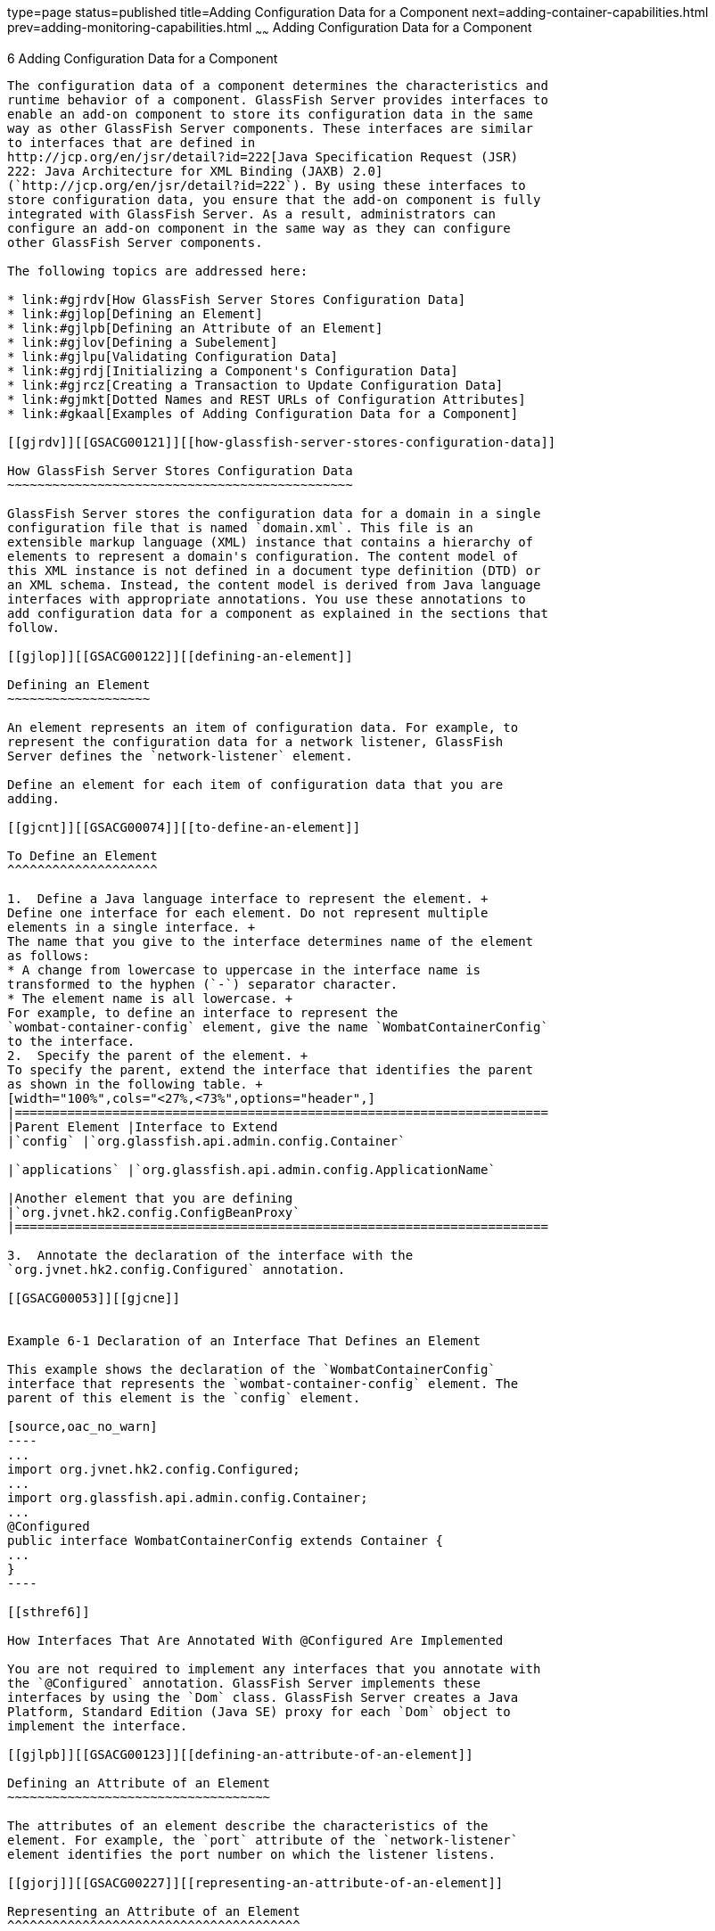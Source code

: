 type=page
status=published
title=Adding Configuration Data for a Component
next=adding-container-capabilities.html
prev=adding-monitoring-capabilities.html
~~~~~~
Adding Configuration Data for a Component
=========================================

[[GSACG00006]][[gjlpe]]


[[adding-configuration-data-for-a-component]]
6 Adding Configuration Data for a Component
-------------------------------------------

The configuration data of a component determines the characteristics and
runtime behavior of a component. GlassFish Server provides interfaces to
enable an add-on component to store its configuration data in the same
way as other GlassFish Server components. These interfaces are similar
to interfaces that are defined in
http://jcp.org/en/jsr/detail?id=222[Java Specification Request (JSR)
222: Java Architecture for XML Binding (JAXB) 2.0]
(`http://jcp.org/en/jsr/detail?id=222`). By using these interfaces to
store configuration data, you ensure that the add-on component is fully
integrated with GlassFish Server. As a result, administrators can
configure an add-on component in the same way as they can configure
other GlassFish Server components.

The following topics are addressed here:

* link:#gjrdv[How GlassFish Server Stores Configuration Data]
* link:#gjlop[Defining an Element]
* link:#gjlpb[Defining an Attribute of an Element]
* link:#gjlov[Defining a Subelement]
* link:#gjlpu[Validating Configuration Data]
* link:#gjrdj[Initializing a Component's Configuration Data]
* link:#gjrcz[Creating a Transaction to Update Configuration Data]
* link:#gjmkt[Dotted Names and REST URLs of Configuration Attributes]
* link:#gkaal[Examples of Adding Configuration Data for a Component]

[[gjrdv]][[GSACG00121]][[how-glassfish-server-stores-configuration-data]]

How GlassFish Server Stores Configuration Data
~~~~~~~~~~~~~~~~~~~~~~~~~~~~~~~~~~~~~~~~~~~~~~

GlassFish Server stores the configuration data for a domain in a single
configuration file that is named `domain.xml`. This file is an
extensible markup language (XML) instance that contains a hierarchy of
elements to represent a domain's configuration. The content model of
this XML instance is not defined in a document type definition (DTD) or
an XML schema. Instead, the content model is derived from Java language
interfaces with appropriate annotations. You use these annotations to
add configuration data for a component as explained in the sections that
follow.

[[gjlop]][[GSACG00122]][[defining-an-element]]

Defining an Element
~~~~~~~~~~~~~~~~~~~

An element represents an item of configuration data. For example, to
represent the configuration data for a network listener, GlassFish
Server defines the `network-listener` element.

Define an element for each item of configuration data that you are
adding.

[[gjcnt]][[GSACG00074]][[to-define-an-element]]

To Define an Element
^^^^^^^^^^^^^^^^^^^^

1.  Define a Java language interface to represent the element. +
Define one interface for each element. Do not represent multiple
elements in a single interface. +
The name that you give to the interface determines name of the element
as follows:
* A change from lowercase to uppercase in the interface name is
transformed to the hyphen (`-`) separator character.
* The element name is all lowercase. +
For example, to define an interface to represent the
`wombat-container-config` element, give the name `WombatContainerConfig`
to the interface.
2.  Specify the parent of the element. +
To specify the parent, extend the interface that identifies the parent
as shown in the following table. +
[width="100%",cols="<27%,<73%",options="header",]
|=======================================================================
|Parent Element |Interface to Extend
|`config` |`org.glassfish.api.admin.config.Container`

|`applications` |`org.glassfish.api.admin.config.ApplicationName`

|Another element that you are defining
|`org.jvnet.hk2.config.ConfigBeanProxy`
|=======================================================================

3.  Annotate the declaration of the interface with the
`org.jvnet.hk2.config.Configured` annotation.

[[GSACG00053]][[gjcne]]


Example 6-1 Declaration of an Interface That Defines an Element

This example shows the declaration of the `WombatContainerConfig`
interface that represents the `wombat-container-config` element. The
parent of this element is the `config` element.

[source,oac_no_warn]
----
...
import org.jvnet.hk2.config.Configured;
...
import org.glassfish.api.admin.config.Container;
...
@Configured
public interface WombatContainerConfig extends Container {
...
}
----

[[sthref6]]

How Interfaces That Are Annotated With @Configured Are Implemented

You are not required to implement any interfaces that you annotate with
the `@Configured` annotation. GlassFish Server implements these
interfaces by using the `Dom` class. GlassFish Server creates a Java
Platform, Standard Edition (Java SE) proxy for each `Dom` object to
implement the interface.

[[gjlpb]][[GSACG00123]][[defining-an-attribute-of-an-element]]

Defining an Attribute of an Element
~~~~~~~~~~~~~~~~~~~~~~~~~~~~~~~~~~~

The attributes of an element describe the characteristics of the
element. For example, the `port` attribute of the `network-listener`
element identifies the port number on which the listener listens.

[[gjorj]][[GSACG00227]][[representing-an-attribute-of-an-element]]

Representing an Attribute of an Element
^^^^^^^^^^^^^^^^^^^^^^^^^^^^^^^^^^^^^^^

Represent each attribute of an element as the property of a pair of
JavaBeans specification getter and setter methods of the interface that
defines the element. The component for which the configuration data is
being defined can then access the attribute through the getter method.
The setter method enables the attribute to be updated.

[[gjopa]][[GSACG00228]][[specifying-the-data-type-of-an-attribute]]

Specifying the Data Type of an Attribute
^^^^^^^^^^^^^^^^^^^^^^^^^^^^^^^^^^^^^^^^

The data type of an attribute is the return type of the getter method
that is associated with the attribute. To enable the attribute take
properties in the form `${`property-name`}` as values, specify the data
type as `String`.

[[gjopm]][[GSACG00229]][[identifying-an-attribute-of-an-element]]

Identifying an Attribute of an Element
^^^^^^^^^^^^^^^^^^^^^^^^^^^^^^^^^^^^^^

To identify an attribute of an element, annotate the declaration of the
getter method that is associated with the attribute with the
`org.jvnet.hk2.config.Attribute` annotation.

To specify the properties of the attribute, use the elements of the
`@Attribute` annotation as explained in the sections that follow.

[[gjopq]][[GSACG00230]][[specifying-the-name-of-an-attribute]]

Specifying the Name of an Attribute
^^^^^^^^^^^^^^^^^^^^^^^^^^^^^^^^^^^

To specify the name of an attribute, set the `value` element of the
`@Attribute` annotation to a string that specifies the name. If you do
not set this element, the name is derived from the name of the property
as follows:

* A change from lowercase to uppercase in the interface name is
transformed to the hyphen (`-`) separator character.
* The element name is all lowercase.

For example, if the getter method `getNumberOfInstances` is defined for
the property `NumberOfInstances` to represent an attribute, the name of
the attribute is `number-of-instances`.

[[gjoqj]][[GSACG00231]][[specifying-the-default-value-of-an-attribute]]

Specifying the Default Value of an Attribute
^^^^^^^^^^^^^^^^^^^^^^^^^^^^^^^^^^^^^^^^^^^^

The default value of an attribute is the value that is applied if the
attribute is omitted when the element is written to the domain
configuration file.

To specify the default value of an attribute, set the `defaultValue`
element of the `@Attribute` annotation to a string that contains the
default value. If you do not set this element, the parameter has no
default value.

[[gjoui]][[GSACG00232]][[specifying-whether-an-attribute-is-required-or-optional]]

Specifying Whether an Attribute Is Required or Optional
^^^^^^^^^^^^^^^^^^^^^^^^^^^^^^^^^^^^^^^^^^^^^^^^^^^^^^^

Whether an attribute is required or optional determines how GlassFish
Server responds if the parameter is omitted when the element is written
to the domain configuration file:

* If the attribute is required, an error occurs.
* If the attribute is optional, the element is written successfully to
the domain configuration file.

To specify whether an attribute is required or optional, set the
`required` element of the `@Attribute` annotation as follows:

* If the attribute is required, set the `required` element to `true`.
* If the attribute is optional, set the `required` element to `false`.
This value is the default.

[[gjrdz]][[GSACG00233]][[example-of-defining-an-attribute-of-an-element]]

Example of Defining an Attribute of an Element
^^^^^^^^^^^^^^^^^^^^^^^^^^^^^^^^^^^^^^^^^^^^^^

[[sthref7]]

Example 6-2 Defining an Attribute of an Element

This example defines the attribute `number-of-instances`. To enable the
attribute take properties in the form `${`property-name`}` as values,
the data type of this attribute is `String`.

[source,oac_no_warn]
----
import org.jvnet.hk2.config.Attribute;
...
    @Attribute
    public String getNumberOfInstances();
    public void setNumberOfInstances(String instances) throws PropertyVetoException;
...
----

[[gjlov]][[GSACG00124]][[defining-a-subelement]]

Defining a Subelement
~~~~~~~~~~~~~~~~~~~~~

A subelement represents a containment or ownership relationship. For
example, GlassFish Server defines the `network-listeners` element to
contain the configuration data for individual network listeners. The
configuration data for an individual network listener is represented by
the `network-listener` element, which is a subelement of
`network-listeners` element.

[[gjzlb]][[GSACG00075]][[to-define-a-subelement]]

To Define a Subelement
^^^^^^^^^^^^^^^^^^^^^^

1.  Define an interface to represent the subelement. +
For more information, see link:#gjlop[Defining an Element]. +
The interface that represents the subelement must extend the
`org.jvnet.hk2.config.ConfigBeanProxy` interface.
2.  In the interface that defines the parent element, identify the
subelement to its parent element.
1.  Represent the subelement as the property of a JavaBeans
specification getter or setter method.
2.  Annotate the declaration of the getter or setter method that is
associated with the subelement with the `org.jvnet.hk2.config.Element`
annotation.

[[GSACG00054]][[gjzjt]]


Example 6-3 Declaring an Interface to Represent a Subelement

This example shows the declaration of the `WombatElement` interface to
represent the `wombat-element` element.

[source,oac_no_warn]
----
...
import org.jvnet.hk2.config.ConfigBeanProxy;
import org.jvnet.hk2.config.Configured;
...
@Configured
public interface WombatElement extends ConfigBeanProxy {
...
}
...
----

[[GSACG00055]][[gjzkh]]


Example 6-4 Identifying a Subelement to its Parent Element

This example identifies the `wombat-element` element as a subelement.

[source,oac_no_warn]
----
...
import org.jvnet.hk2.config.Element;
...
import java.beans.PropertyVetoException;
...
@Element
    public WombatElement getElement();
    public void setElement(WombatElement element) throws PropertyVetoException;
...
----

[[gjlpu]][[GSACG00125]][[validating-configuration-data]]

Validating Configuration Data
~~~~~~~~~~~~~~~~~~~~~~~~~~~~~

Validating configuration data ensures that attribute values that are
being set or updated do not violate any constraints that you impose on
the data. For example, you might require that an attribute that
represents a name is not null, or an integer that represents a port
number is within the range of available port numbers. Any attempt to set
or update an attribute value that fails validation fails. Any
validations that you specify for an attribute are performed when the
attribute is initialized and every time the attribute is changed.

To standardize the validation of configuration data, GlassFish Server
uses http://jcp.org/en/jsr/detail?id=303[JSR 303: Bean Validation]
(`http://jcp.org/en/jsr/detail?id=303`) for validating configuration
data. JSR 303 defines a metadata model and API for the validation of
JavaBeans components.

To validate an attribute of an element, annotate the attribute's getter
method with the annotation in the `javax.validation.constraints` package
that performs the validation that you require. The following table lists
commonly used annotations for validating GlassFish Server configuration
data. For the complete list of annotations, see the
http://download.oracle.com/docs/cd/E17410_01/javaee/6/api/javax/validation/constraints/package-summary.html[`javax.validation.constraints`
package summary]
(`http://docs.oracle.com/javaee/7/api/javax/validation/constraints/package-summary.html`).

[[sthref8]][[gjrlg]]

Table 6-1 Commonly Used Annotations for Validating GlassFish Server
Configuration Data

[width="100%",cols="<37%,<63%",options="header",]
|=======================================================================
|Validation |Annotation
|Not null |`javax.validation.constraints.NotNull`

|Null |`javax.validation.constraints.Null`

|Minimum value a|
`javax.validation.constraints.Min`

Set the `value` element of this annotation to the minimum allowed value.

|Maximum value a|
`javax.validation.constraints.Max`

Set the `value` element of this annotation to the maximum allowed value.

|Regular expression matching a|
`javax.validation.constraints.Pattern`

Set the `regexp` element of this annotation to the regular expression
that is to be matched.

|=======================================================================


[[GSACG00056]][[gjrmp]]


Example 6-5 Specifying a Range of Valid Values for an Integer

This example specifies that the attribute `rotation-interval-in-minutes`
must be a positive integer.

[source,oac_no_warn]
----
...
import javax.validation.constraints.Max;
import javax.validation.constraints.Min;
...
@Min(value=1)
@Max(value=Integer.MAX_VALUE)
String getRotationIntervalInMinutes();
...
----

[[GSACG00057]][[gjzkq]]


Example 6-6 Specifying Regular Expression Matching

This example specifies that the attribute `classname` must contain only
non-whitespace characters.

[source,oac_no_warn]
----
import javax.validation.constraints.Pattern;
...
@Pattern(regexp="^[\\S]*$")
String getClassname();
...
----

[[gjrdj]][[GSACG00126]][[initializing-a-components-configuration-data]]

Initializing a Component's Configuration Data
~~~~~~~~~~~~~~~~~~~~~~~~~~~~~~~~~~~~~~~~~~~~~

To ensure that a component's configuration data is added to the
`domain.xml` file when the component is first instantiated, you must
initialize the component's configuration data.

Initializing a component's configuration data involves the following
tasks:

* link:#gkbgi[To Define a Component's Initial Configuration Data]
* link:#gjses[To Write a Component's Initial Configuration Data to the
`domain.xml` File]

[[gkbgi]][[GSACG00076]][[to-define-a-components-initial-configuration-data]]

To Define a Component's Initial Configuration Data
^^^^^^^^^^^^^^^^^^^^^^^^^^^^^^^^^^^^^^^^^^^^^^^^^^

1.  Create a plain-text file that contains an XML fragment to represent
the configuration data.
* Ensure that each XML element accurately represents the interface that
is defined for the element.
* Ensure that any subelements that you are initializing are correctly
nested.
* Set attributes of the elements to their required initial values.
2.  When you package the component, include the file that contains the
XML fragment in the component's JAR file.

[[GSACG00058]][[gkaba]]


Example 6-7 XML Data Fragment

This example shows the XML data fragment for adding the
`wombat-container-config` element to the `domain.xml` file. The
`wombat-container-config` element contains the subelement
`wombat-element`. The attributes of `wombat-element` are initialized as
follows:

* The `foo` attribute is set to `something`.
* The `bar` attribute is set to `anything`.

[source,oac_no_warn]
----
<wombat-container-config>
    <wombat-element foo="something" bar="anything"/>
</wombat-container-config>
----

[[gjses]][[GSACG00077]][[to-write-a-components-initial-configuration-data-to-the-domain.xml-file]]

To Write a Component's Initial Configuration Data to the `domain.xml`
File
^^^^^^^^^^^^^^^^^^^^^^^^^^^^^^^^^^^^^^^^^^^^^^^^^^^^^^^^^^^^^^^^^^^^^^^^^^

Add code to write the component's initial configuration data in the
class that represents your add-on component. If your add-on component is
a container, add this code to the sniffer class. For more information
about adding a container, see
link:adding-container-capabilities.html#ghmon[Adding Container
Capabilities].

1.  Set an optional dependency on an instance of the class that
represents the XML element that you are adding.
1.  Initialize the instance variable to `null`. +
If the element is not present in the `domain.xml` file when the add-on
component is initialized, the instance variable remains `null`.
2.  Annotate the declaration of the instance variable with the
`org.jvnet.hk2.annotations.Inject` annotation.
3.  Set the `optional` element of the `@Inject` annotation to `true`.
2.  Set a dependency on an instance of the following classes:
* `org.glassfish.api.admin.config.ConfigParser` +
The `ConfigParser` class provides methods to parse an XML fragment and
to write the fragment to the correct location in the `domain.xml` file.
* `org.jvnet.hk2.component.Habitat`
3.  Invoke the `parseContainerConfig` method of the `ConfigParser`
object only if the instance is `null`. +
If your add-on component is a container, invoke this method within the
implementation of the `setup` method the sniffer class. When the
container is first instantiated, GlassFish Server invokes the `setup`
method. +
The test that the instance is `null` is required to ensure that the
configuration data is added only if the data is not already present in
the `domain.xml` file. +
In the invocation of the `parseContainerConfig` method, pass the
following items as parameters:
* The `Habitat` object on which you set a dependency
* The URL to the file that contains the XML fragment that represents the
configuration data

[[GSACG00059]][[gkabo]]


Example 6-8 Writing a Component's Initial Configuration Data to the
`domain.xml` File

This example writes the XML fragment in the file `init.xml` to the
`domain.xml` file. The fragment is written only if the `domain.xml` file
does not contain the `wombat-container-config-element`.

The `wombat-container-config` element is represented by the
`WombatContainerConfig` interface. An optional dependency is set on an
instance of a class that implements `WombatContainerConfig`.

[source,oac_no_warn]
----
...
import org.glassfish.api.admin.config.ConfigParser;
import org.glassfish.examples.extension.config.WombatContainerConfig;
...
import org.jvnet.hk2.annotations.Inject;
import org.jvnet.hk2.component.Habitat;
import com.sun.enterprise.module.Module;

import java.util.logging.Logger;
...
import java.io.IOException;
import java.lang.annotation.Annotation;
import java.lang.reflect.Array;
import java.net.URL;
...
    @Inject(optional=true)
    WombatContainerConfig config=null;
...
@Inject
    ConfigParser configParser;

    @Inject
    Habitat habitat;

    public Module[] setup(String containerHome, Logger logger) throws IOException {
        if (config==null) {
            URL url = this.getClass().getClassLoader().getResource("init.xml");
            if (url!=null) {
               configParser.parseContainerConfig(habitat, url,
                   WombatContainerConfig.class);
            }
        }
        return null;
    }
...
----

[[GSACG00060]][[gjski]]


Example 6-9 `domain.xml` File After Initialization

This example shows the `domain.xml` file after the `setup` method was
invoked to add the `wombat-container-config` element under the `config`
element.

[source,oac_no_warn]
----
<domain...>
...
   <configs>
    <config name="server-config">
      <wombat-container-config number-of-instances="5">
        <wombat-element foo="something" bar="anything" />
      </wombat-container-config>
      <http-service>
...
</domain>
----

[[gjrcz]][[GSACG00127]][[creating-a-transaction-to-update-configuration-data]]

Creating a Transaction to Update Configuration Data
~~~~~~~~~~~~~~~~~~~~~~~~~~~~~~~~~~~~~~~~~~~~~~~~~~~

Creating a transaction to update configuration data enables the data to
be updated without the need to specify a dotted name in the
link:../reference-manual/set.html#GSRFM00226[`set`] subcommand. You can make the transaction
available to system administrators in the following ways:

* By adding an link:../reference-manual/asadmin.html#GSRFM00263[`asadmin`] subcommand. If you are adding
an `asadmin` subcommand, include the code for the transaction in the
body of the subcommand's `execute` method. For more information, see
link:extending-asadmin.html#ghmrd[Extending the `asadmin` Utility].
* By extending the Administration Console. For more information, see
link:extending-the-admin-console.html#ghmrb[Extending the Administration
Console].

[[gkakw]][[GSACG00078]][[to-create-a-transaction-to-update-configuration-data]]

To Create a Transaction to Update Configuration Data
^^^^^^^^^^^^^^^^^^^^^^^^^^^^^^^^^^^^^^^^^^^^^^^^^^^^

Any transaction that you create to modify configuration data must use a
configuration change transaction to ensure that the change is atomic,
consistent, isolated, and durable (ACID).

1.  [[gkakq]]
Set a dependency on the configuration object to update.
2.  [[gkalq]]
Define a method to invoke to perform the transaction.

1.  Use the generic `SimpleConfigCode` interface to define the method
that is to be invoked on a single configuration object, namely:
`SingleConfigCode<T extends ConfigBeanProxy>()`.
2.  In the body of this method, implement the `run` method of the
`SingleConfigCode<T extends ConfigBeanProxy>` interface.
3.  In the body of the `run` method, invoke the setter methods that are
defined for the attributes that you are setting. +
These setter methods are defined in the interface that represents the
element whose elements you are setting.
3.  Invoke the static method
`org.jvnet.hk2.config.ConfigSupport.ConfigSupport.apply`. +
In the invocation, pass the following information as parameters to the
method:
* The code of the method that you defined in Step  link:#gkalq[2].
* The configuration object to update, on which you set the dependency in
Step link:#gkakq[1].

[[sthref9]]

Example 6-10 Creating a Transaction to Update Configuration Data

This example shows code in the `execute` method of an `asadmin`
subcommand for updating the `number-of-instances` element of
`wombat-container-config` element.

[source,oac_no_warn]
----
...
import org.glassfish.api.Param;
...
import org.jvnet.hk2.annotations.Inject;
import org.jvnet.hk2.config.Transactions;
import org.jvnet.hk2.config.ConfigSupport;
import org.jvnet.hk2.config.SingleConfigCode;
import org.jvnet.hk2.config.TransactionFailure;
...
    @Param
    String instances;

    @Inject
    WombatContainerConfig config;

    public void execute(AdminCommandContext adminCommandContext) {
        try {
            ConfigSupport.apply(new SingleConfigCode<WombatContainerConfig>() {
                public Object run(WombatContainerConfig wombatContainerConfig)
                        throws PropertyVetoException, TransactionFailure {
                    wombatContainerConfig.setNumberOfInstances(instances);
                    return null;
                }
            }, config);
        } catch(TransactionFailure e) {
        }
    }
...
----

[[gjmkt]][[GSACG00128]][[dotted-names-and-rest-urls-of-configuration-attributes]]

Dotted Names and REST URLs of Configuration Attributes
~~~~~~~~~~~~~~~~~~~~~~~~~~~~~~~~~~~~~~~~~~~~~~~~~~~~~~

The GlassFish Server administrative subcommands link:../reference-manual/get.html#GSRFM00139[`get`],
link:../reference-manual/list.html#GSRFM00145[`list`], and olink:GSRFM00226[`set`] locate a
configuration attribute through the dotted name of the attribute. The
dotted name of an attribute of a configuration element is as follows:

[source,oac_no_warn]
----
configs.config.server-config.element-name[.subelement-name...].attribute-name
----

element-name::
  The name of an element that contains a subelement or the attribute.
subelement-name::
  The name of a subelement, if any.
attribute-name::
  The name of the attribute.

For example, the dotted name of the `foo` attribute of the
`wombat-element` element is as follows:

[source,oac_no_warn]
----
configs.config.server-config.wombat-container-config.wombat-element.foo
----

The formats of the URL to a REST resource that represent an attribute of
a configuration element is as follows:

[source,oac_no_warn]
----
http://host:port/management/domain/path
----

host::
  The host where the DAS is running.
port::
  The HTTP port or HTTPS port for administration.
path::
  The path to the attribute. The path is the dotted name of the
  attribute in which each dot (`.`) is replaced with a slash (`/`).

For example, the URL to the REST resource for the `foo` attribute of the
`wombat-element` element is as follows:

[source,oac_no_warn]
----
http://localhost:4848/management/domain/configs/config/server-config/
wombat-container-config/wombat-element/foo
----

In this example, the DAS is running on the local host and the HTTP port
for administration is 4848.

[[gkaal]][[GSACG00131]][[examples-of-adding-configuration-data-for-a-component]]

Examples of Adding Configuration Data for a Component
~~~~~~~~~~~~~~~~~~~~~~~~~~~~~~~~~~~~~~~~~~~~~~~~~~~~~

This example shows the interfaces that define the configuration data for
the Greeter Container component. The data is comprised of the following
elements:

* A parent element, which is shown in link:#gkamy[Example 6-11]
* A subelement that is contained by the parent element, which is shown
in link:#gkamb[Example 6-12]

This example also shows an XML data fragment for initializing an
element. See link:#gkamk[Example 6-13].

Code for the Greeter Container component is shown in
link:adding-container-capabilities.html#gkane[Example of Adding Container
Capabilities].

Code for an `asadmin` subcommand that updates the configuration data in
this example is shown in link:extending-asadmin.html#gkbdf[Example 4-7].

[[GSACG00061]][[gkamy]]


Example 6-11 Parent Element Definition

This example shows the definition of the `greeter-container-config`
element. The attributes of the `greeter-container-config` element are as
follows:

* `number-of-instances`, which must be in the range 1-10.
* `language`, which must contain only non-whitespace characters.
* `style`, which must contain only non-whitespace characters.

The `greeter-element` element is identified as a subelement of the
`greeter-container-config` element. The definition of the
`greeter-element` element is shown in link:#gkamb[Example 6-12].

[source,oac_no_warn]
----
package org.glassfish.examples.extension.greeter.config;

import org.jvnet.hk2.config.Configured;
import org.jvnet.hk2.config.Attribute;
import org.jvnet.hk2.config.Element;
import org.glassfish.api.admin.config.Container;

import javax.validation.constraints.Pattern;
import javax.validation.constraints.Min;
import javax.validation.constraints.Max;

import java.beans.PropertyVetoException;

@Configured
public interface GreeterContainerConfig extends Container {

    @Attribute
    @Min(value=1)
    @Max (value=10)
    public String getNumberOfInstances();
    public void setNumberOfInstances(String instances) throws PropertyVetoException;

    @Attribute
    @Pattern(regexp = "^[\\S]*$")
    public String getLanguage();
    public void setLanguage(String language) throws PropertyVetoException;

    @Attribute
    @Pattern(regexp = "^[\\S]*$")
    public String getStyle();
    public void setStyle(String style) throws PropertyVetoException;

    @Element
    public GreeterElement getElement();
    public void setElement(GreeterElement element) throws PropertyVetoException;


}
----

[[GSACG00062]][[gkamb]]


Example 6-12 Subelement Definition

This example shows the definition of the `greeter-element` element,
which is identified as a subelement of the `greeter-container-config`
element in link:#gkamy[Example 6-11]. The only attribute of the
`greeter-element` element is `greeter-port`, which must be in the range
1030-1050.

[source,oac_no_warn]
----
package org.glassfish.examples.extension.greeter.config;

import org.jvnet.hk2.config.ConfigBeanProxy;
import org.jvnet.hk2.config.Configured;
import org.jvnet.hk2.config.Attribute;

import javax.validation.constraints.Min;
import javax.validation.constraints.Max;

import java.beans.PropertyVetoException;

@Configured
public interface GreeterElement extends ConfigBeanProxy {

    @Attribute
    @Min(value=1030)
    @Max (value=1050)
    public String getGreeterPort();
    public void setGreeterPort(String greeterport) throws PropertyVetoException;

}
----

[[GSACG00063]][[gkamk]]


Example 6-13 XML Data Fragment for Initializing the
`greeter-container-config` Element

This example shows the XML data fragment for adding the
`greeter-container-config` element to the `domain.xml` file. The
`greeter-container-config` element contains the subelement
`greeter-element`.

The attributes of `greeter-container-config` are initialized as follows:

* The `number-of-instances` attribute is set to `5`.
* The `language` attribute is set to `norsk`.
* The `style` element is set to `formal`.

The `greeter-port` attribute of the `greeter-element` element is set to
`1040`.

[source,oac_no_warn]
----
<greeter-container-config number-of-instances="5" language="norsk" style="formal">
    <greeter-element greeter-port="1040"/>
</greeter-container-config>
----

The definition of the `greeter-container-config` element is shown in
link:#gkamy[Example 6-11]. The definition of the `greeter-element`
element is shown in link:#gkamb[Example 6-12].

----
